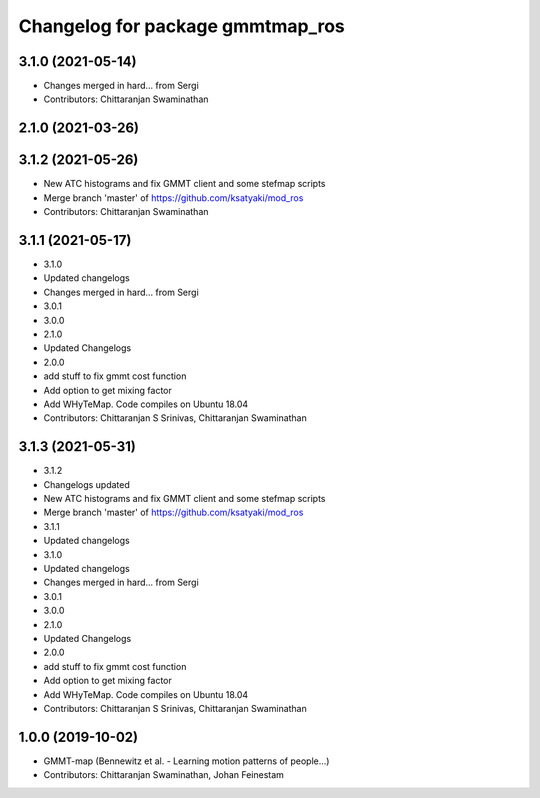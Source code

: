 ^^^^^^^^^^^^^^^^^^^^^^^^^^^^^^^^^
Changelog for package gmmtmap_ros
^^^^^^^^^^^^^^^^^^^^^^^^^^^^^^^^^

3.1.0 (2021-05-14)
------------------
* Changes merged in hard... from Sergi
* Contributors: Chittaranjan Swaminathan

2.1.0 (2021-03-26)
------------------

3.1.2 (2021-05-26)
------------------
* New ATC histograms and fix GMMT client and some stefmap scripts
* Merge branch 'master' of https://github.com/ksatyaki/mod_ros
* Contributors: Chittaranjan Swaminathan

3.1.1 (2021-05-17)
------------------
* 3.1.0
* Updated changelogs
* Changes merged in hard... from Sergi
* 3.0.1
* 3.0.0
* 2.1.0
* Updated Changelogs
* 2.0.0
* add stuff to fix gmmt cost function
* Add option to get mixing factor
* Add WHyTeMap. Code compiles on Ubuntu 18.04
* Contributors: Chittaranjan S Srinivas, Chittaranjan Swaminathan

3.1.3 (2021-05-31)
------------------
* 3.1.2
* Changelogs updated
* New ATC histograms and fix GMMT client and some stefmap scripts
* Merge branch 'master' of https://github.com/ksatyaki/mod_ros
* 3.1.1
* Updated changelogs
* 3.1.0
* Updated changelogs
* Changes merged in hard... from Sergi
* 3.0.1
* 3.0.0
* 2.1.0
* Updated Changelogs
* 2.0.0
* add stuff to fix gmmt cost function
* Add option to get mixing factor
* Add WHyTeMap. Code compiles on Ubuntu 18.04
* Contributors: Chittaranjan S Srinivas, Chittaranjan Swaminathan

1.0.0 (2019-10-02)
------------------
* GMMT-map (Bennewitz et al. - Learning motion patterns of people...)
* Contributors: Chittaranjan Swaminathan, Johan Feinestam
